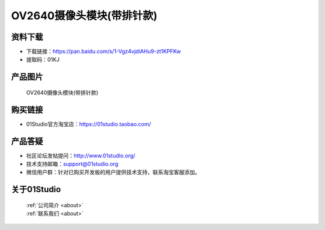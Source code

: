 
OV2640摄像头模块(带排针款)
===========================

资料下载
------------
- 下载链接：https://pan.baidu.com/s/1-Vgz4vjdiAHu9-zt1KPFKw
- 提取码：01KJ 

产品图片
------------

.. figure:: media/OV2640_with_pin.jpg

  OV2640摄像头模块(带排针款)


购买链接
------------
- 01Studio官方淘宝店：https://01studio.taobao.com/


产品答疑
-------------
- 社区论坛发帖提问：http://www.01studio.org/ 
- 技术支持邮箱：support@01studio.org
- 微信用户群：针对已购买开发板的用户提供技术支持，联系淘宝客服添加。


关于01Studio
--------------

  | :ref:`公司简介 <about>`  
  | :ref:`联系我们 <about>`
